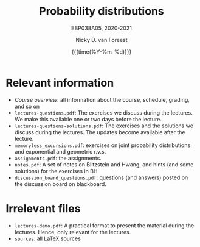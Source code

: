 #+title:   Probability distributions
#+SUBTITLE: EBP038A05, 2020-2021
#+author: Nicky D. van Foreest
#+date: {{{time(%Y-%m-%d)}}}

* Relevant information
- [[course_overview.org][Course overview]]:  all information about the course, schedule, grading, and so on
- ~lectures-questions.pdf~: The exercises we discuss during the lectures. We make this available one or two days before the lecture.
- ~lectures-questions-solutions.pdf~: The exercises and the solutions we discuss during the lectures. The updates become available  after the lecture.
- ~memoryless_excursions.pdf~: exercises on joint probability distributions and  exponential and geometric r.v.s.
- ~assignments.pdf~: the assignments.
- ~notes.pdf~: A set of notes on Blitzstein and Hwang, and hints (and some solutions) for the exercises in BH
- ~discussion_board_questions.pdf~: questions (and answers) posted on the discussion board on blackboard.



* Irrelevant files

- ~lectures-demo.pdf~: A practical format to present the material during the lectures. Hence, only relevant for the lectures.
- ~sources~: all LaTeX sources
